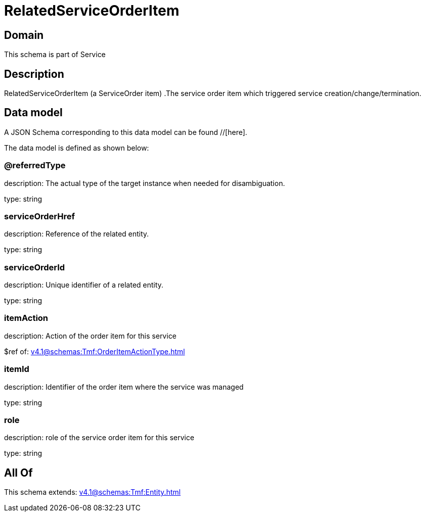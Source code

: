 = RelatedServiceOrderItem

[#domain]
== Domain

This schema is part of Service

[#description]
== Description
RelatedServiceOrderItem (a ServiceOrder item) .The service order item which triggered service creation/change/termination.


[#data_model]
== Data model

A JSON Schema corresponding to this data model can be found //[here].

The data model is defined as shown below:


=== @referredType
description: The actual type of the target instance when needed for disambiguation.

type: string


=== serviceOrderHref
description: Reference of the related entity.

type: string


=== serviceOrderId
description: Unique identifier of a related entity.

type: string


=== itemAction
description: Action of the order item for this service

$ref of: xref:v4.1@schemas:Tmf:OrderItemActionType.adoc[]


=== itemId
description: Identifier of the order item where the service was managed

type: string


=== role
description: role of the service order item for this service

type: string


[#all_of]
== All Of

This schema extends: xref:v4.1@schemas:Tmf:Entity.adoc[]
